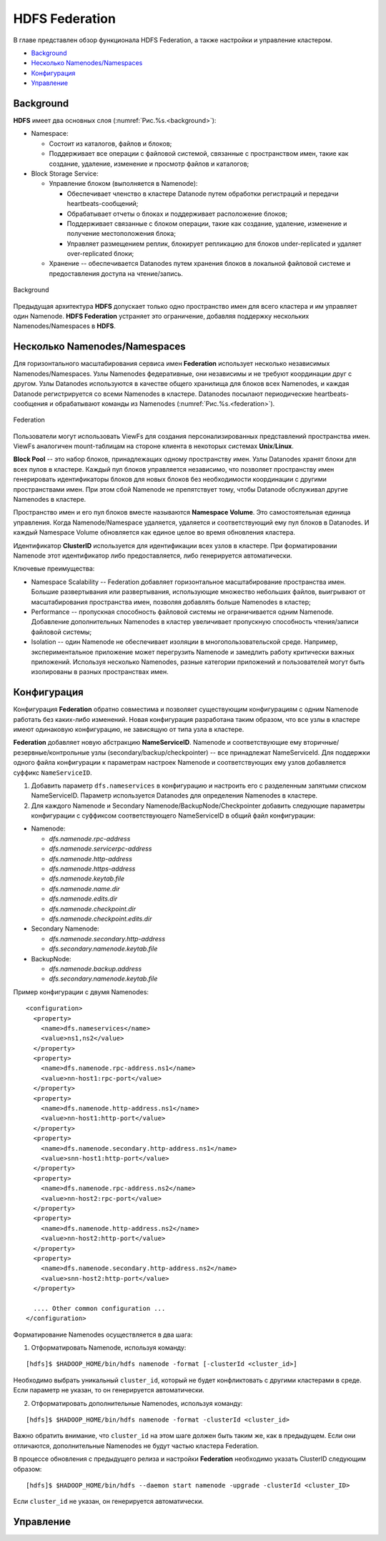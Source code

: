 HDFS Federation
================

В главе представлен обзор функционала HDFS Federation, а также настройки и управление кластером.

+ `Background`_
+ `Несколько Namenodes/Namespaces`_
+ `Конфигурация`_
+ `Управление`_

Background
-------------

**HDFS** имеет два основных слоя (:numref:`Рис.%s.<background>`):

+ Namespace:

  + Состоит из каталогов, файлов и блоков;
  + Поддерживает все операции с файловой системой, связанные с пространством имен, такие как создание, удаление, изменение и просмотр файлов и каталогов;

+ Block Storage Service:

  + Управление блоком (выполняется в Namenode):
  
    + Обеспечивает членство в кластере Datanode путем обработки регистраций и передачи heartbeats-сообщений;
    + Обрабатывает отчеты о блоках и поддерживает расположение блоков;
    + Поддерживает связанные с блоком операции, такие как создание, удаление, изменение и получение местоположения блока;
    + Управляет размещением реплик, блокирует репликацию для блоков under-replicated и удаляет over-replicated блоки;

  + Хранение -- обеспечивается Datanodes путем хранения блоков в локальной файловой системе и предоставления доступа на чтение/запись.

.. _background:

.. figure:: ../../imgs/administration/hdfs/background.png
   :align: center

   Background

Предыдущая архитектура **HDFS** допускает только одно пространство имен для всего кластера и им управляет один Namenode. **HDFS Federation** устраняет это ограничение, добавляя поддержку нескольких Namenodes/Namespaces в **HDFS**.


Несколько Namenodes/Namespaces
--------------------------------

Для горизонтального масштабирования сервиса имен **Federation** использует несколько независимых Namenodes/Namespaces. Узлы Namenodes федеративные, они независимы и не требуют координации друг с другом. Узлы Datanodes используются в качестве общего хранилища для блоков всех Namenodes, и каждая Datanode регистрируется со всеми Namenodes в кластере. Datanodes посылают периодические heartbeats-сообщения и обрабатывают команды из Namenodes (:numref:`Рис.%s.<federation>`).

.. _federation:

.. figure:: ../../imgs/administration/hdfs/federation.png
   :align: center

   Federation

Пользователи могут использовать ViewFs для создания персонализированных представлений пространства имен. ViewFs аналогичен mount-таблицам на стороне клиента в некоторых системах **Unix**/**Linux**.

**Block Pool** -- это набор блоков, принадлежащих одному пространству имен. Узлы Datanodes хранят блоки для всех пулов в кластере. Каждый пул блоков управляется независимо, что позволяет пространству имен генерировать идентификаторы блоков для новых блоков без необходимости координации с другими пространствами имен. При этом сбой Namenode не препятствует тому, чтобы Datanode обслуживал другие Namenodes в кластере.

Пространство имен и его пул блоков вместе называются **Namespace Volume**. Это самостоятельная единица управления. Когда Namenode/Namespace удаляется, удаляется и соответствующий ему пул блоков в Datanodes. И каждый Namespace Volume обновляется как единое целое во время обновления кластера.

Идентификатор **ClusterID** используется для идентификации всех узлов в кластере. При форматировании Namenode этот идентификатор либо предоставляется, либо генерируется автоматически. 

Ключевые преимущества:

+ Namespace Scalability -- Federation добавляет горизонтальное масштабирование пространства имен. Большие развертывания или развертывания, использующие множество небольших файлов, выигрывают от масштабирования пространства имен, позволяя добавлять больше Namenodes в кластер;

+ Performance -- пропускная способность файловой системы не ограничивается одним Namenode. Добавление дополнительных Namenodes в кластер увеличивает пропускную способность чтения/записи файловой системы;

+ Isolation -- один Namenode не обеспечивает изоляции в многопользовательской среде. Например, экспериментальное приложение может перегрузить Namenode и замедлить работу критически важных приложений. Используя несколько Namenodes, разные категории приложений и пользователей могут быть изолированы в разных пространствах имен.


Конфигурация
--------------

Конфигурация **Federation** обратно совместима и позволяет существующим конфигурациям с одним Namenode работать без каких-либо изменений. Новая конфигурация разработана таким образом, что все узлы в кластере имеют одинаковую конфигурацию, не зависящую от типа узла в кластере.

**Federation** добавляет новую абстракцию **NameServiceID**. Namenode и соответствующие ему вторичные/резервные/контрольные узлы (secondary/backup/checkpointer) -- все принадлежат NameServiceId. Для поддержки одного файла конфигурации к параметрам настроек Namenode и соответствующих ему узлов добавляется суффикс ``NameServiceID``.

1. Добавить параметр ``dfs.nameservices`` в конфигурацию и настроить его с разделенным запятыми списком NameServiceID. Параметр используется Datanodes для определения Namenodes в кластере.

2. Для каждого Namenode и Secondary Namenode/BackupNode/Checkpointer добавить следующие параметры конфигурации с суффиксом соответствующего NameServiceID в общий файл конфигурации:

+ Namenode:

  + *dfs.namenode.rpc-address* 
  + *dfs.namenode.servicerpc-address*
  + *dfs.namenode.http-address*
  + *dfs.namenode.https-address*
  + *dfs.namenode.keytab.file*
  + *dfs.namenode.name.dir*
  + *dfs.namenode.edits.dir*
  + *dfs.namenode.checkpoint.dir*
  + *dfs.namenode.checkpoint.edits.dir*

+ Secondary Namenode:

  + *dfs.namenode.secondary.http-address* 
  + *dfs.secondary.namenode.keytab.file*

+ BackupNode:

  + *dfs.namenode.backup.address*
  + *dfs.secondary.namenode.keytab.file*

Пример конфигурации с двумя Namenodes:

::

 <configuration>
   <property>
     <name>dfs.nameservices</name>
     <value>ns1,ns2</value>
   </property>
   <property>
     <name>dfs.namenode.rpc-address.ns1</name>
     <value>nn-host1:rpc-port</value>
   </property>
   <property>
     <name>dfs.namenode.http-address.ns1</name>
     <value>nn-host1:http-port</value>
   </property>
   <property>
     <name>dfs.namenode.secondary.http-address.ns1</name>
     <value>snn-host1:http-port</value>
   </property>
   <property>
     <name>dfs.namenode.rpc-address.ns2</name>
     <value>nn-host2:rpc-port</value>
   </property>
   <property>
     <name>dfs.namenode.http-address.ns2</name>
     <value>nn-host2:http-port</value>
   </property>
   <property>
     <name>dfs.namenode.secondary.http-address.ns2</name>
     <value>snn-host2:http-port</value>
   </property>
 
   .... Other common configuration ...
 </configuration>


Форматирование Namenodes осуществляется в два шага:

1. Отформатировать Namenode, используя команду:

::

 [hdfs]$ $HADOOP_HOME/bin/hdfs namenode -format [-clusterId <cluster_id>]
 
Необходимо выбрать уникальный ``cluster_id``, который не будет конфликтовать с другими кластерами в среде. Если параметр не указан, то он генерируется автоматически.

2. Отформатировать дополнительные Namenodes, используя команду:

::

 [hdfs]$ $HADOOP_HOME/bin/hdfs namenode -format -clusterId <cluster_id>
 
Важно обратить внимание, что ``cluster_id`` на этом шаге должен быть таким же, как в предыдущем. Если они отличаются, дополнительные Namenodes не будут частью кластера Federation.

В процессе обновления с предыдущего релиза и настройки **Federation** необходимо указать ClusterID следующим образом:

::

 [hdfs]$ $HADOOP_HOME/bin/hdfs --daemon start namenode -upgrade -clusterId <cluster_ID>

Если ``cluster_id`` не указан, он генерируется автоматически.




Управление
-------------



